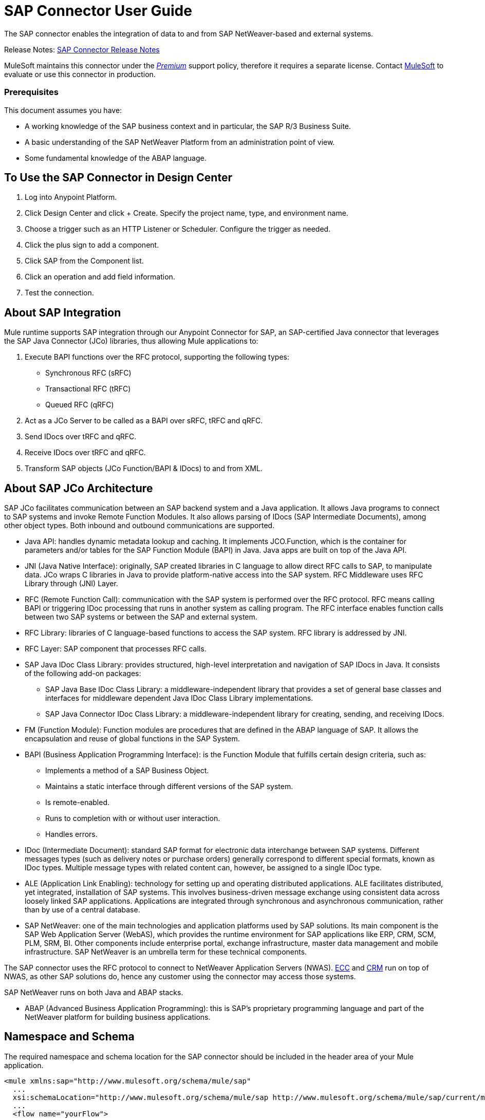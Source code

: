 = SAP Connector User Guide
:keywords: anypoint studio, connector, endpoint, sap
:imagesdir: ./_images

The SAP connector enables the integration of data to and from SAP NetWeaver-based and external systems.

Release Notes: link:/release-notes/sap-connector-release-notes[SAP Connector Release Notes]

MuleSoft maintains this connector under the link:/mule-user-guide/v/3.8/anypoint-connectors#connector-categories[_Premium_] support policy, therefore it requires a separate license. Contact mailto:sales@mulesoft.com[MuleSoft] to evaluate or use this connector in production.

[[prerequisites]]
=== Prerequisites

This document assumes you have:

* A working knowledge of the SAP business context and in particular, the SAP R/3 Business Suite.
* A basic understanding of the SAP NetWeaver Platform from an administration point of view.
* Some fundamental knowledge of the ABAP language.


== To Use the SAP Connector in Design Center

. Log into Anypoint Platform.
. Click Design Center and click + Create. Specify the project name, type, and environment name.
. Choose a trigger such as an HTTP Listener or Scheduler. Configure the trigger as needed.
. Click the plus sign to add a component.
. Click SAP from the Component list.
. Click an operation and add field information. 
. Test the connection.

== About SAP Integration

Mule runtime supports SAP integration through our Anypoint Connector for SAP, an SAP-certified Java connector that leverages the SAP Java Connector (JCo) libraries, thus allowing Mule applications to:

. Execute BAPI functions over the RFC protocol, supporting the following types:
+
** Synchronous RFC (sRFC)
** Transactional RFC (tRFC)
** Queued RFC (qRFC)
+
. Act as a JCo Server to be called as a BAPI over sRFC, tRFC and qRFC.
. Send IDocs over tRFC and qRFC.
. Receive IDocs over tRFC and qRFC.
. Transform SAP objects (JCo Function/BAPI & IDocs) to and from XML.

== About SAP JCo Architecture

SAP JCo facilitates communication between an SAP backend system and a Java application. It allows Java programs to connect to SAP systems and invoke Remote Function Modules. It also allows parsing of IDocs (SAP Intermediate Documents), among other object types. Both inbound and outbound communications are supported.


* Java API: handles dynamic metadata lookup and caching. It implements JCO.Function, which is the container for parameters and/or tables for the SAP Function Module (BAPI) in Java. Java apps are built on top of the Java API.

* JNI (Java Native Interface): originally, SAP created libraries in C language to allow direct RFC calls to SAP, to manipulate data. JCo wraps C libraries in Java to provide platform-native access into the SAP system. RFC Middleware uses RFC Library through (JNI) Layer.

* RFC (Remote Function Call): communication with the SAP system is performed over the RFC protocol. RFC means calling BAPI or triggering IDoc processing that runs in another system as calling program. The RFC interface enables function calls between two SAP systems or between the SAP and external system.

* RFC Library: libraries of C language-based functions to access the SAP system. RFC library is addressed by JNI.

* RFC Layer: SAP component that processes RFC calls.

* SAP Java IDoc Class Library: provides structured, high-level interpretation and navigation of SAP IDocs in Java. It consists of the following add-on packages:
    - SAP Java Base IDoc Class Library: a middleware-independent library that provides a set of general base classes and interfaces for middleware dependent Java IDoc Class Library implementations.
    - SAP Java Connector IDoc Class Library: a middleware-independent library for creating, sending, and receiving IDocs.

* FM (Function Module): Function modules are procedures that are defined in the ABAP language of SAP. It allows the encapsulation and reuse of global functions in the SAP System.

* BAPI (Business Application Programming Interface): is the Function Module that fulfills certain design criteria, such as:
    - Implements a method of a SAP Business Object.
    - Maintains a static interface through different versions of the SAP system.
    - Is remote-enabled.
    - Runs to completion with or without user interaction.
    - Handles errors.

* IDoc (Intermediate Document): standard SAP format for electronic data interchange between SAP systems. Different messages types (such as delivery notes or purchase orders) generally correspond to different special formats, known as IDoc types. Multiple message types with related content can, however, be assigned to a single IDoc type.

* ALE (Application Link Enabling): technology for setting up and operating distributed applications. ALE facilitates distributed, yet integrated, installation of SAP systems. This involves business-driven message exchange using consistent data across loosely linked SAP applications. Applications are integrated through synchronous and asynchronous communication, rather than by use of a central database.

* SAP NetWeaver: one of the main technologies and application platforms used by SAP solutions. Its main component is the SAP Web Application Server (WebAS), which provides the runtime environment for SAP applications like ERP, CRM, SCM, PLM, SRM, BI. Other components include enterprise portal, exchange infrastructure, master data management and mobile infrastructure. SAP NetWeaver is an umbrella term for these technical components.

The SAP connector uses the RFC protocol to connect to NetWeaver Application Servers (NWAS). link:http://www.cipherbsc.com/solutions/sap-erp-central-component-erp-ecc/[ECC] and link:https://help.sap.com/crm[CRM] run on top of NWAS, as other SAP solutions do, hence any customer using the connector may access those systems.

SAP NetWeaver runs on both Java and ABAP stacks.

* ABAP (Advanced Business Application Programming): this is SAP's proprietary programming language and part of the NetWeaver platform for building business applications.



== Namespace and Schema

The required namespace and schema location for the SAP connector should be included in the header area of your Mule application.


[source, xml]
----
<mule xmlns:sap="http://www.mulesoft.org/schema/mule/sap"
  ...
  xsi:schemaLocation="http://www.mulesoft.org/schema/mule/sap http://www.mulesoft.org/schema/mule/sap/current/mule-sap.xsd">
  ...
  <flow name="yourFlow">
  ...
  </flow>
</mule>
----

[[requirements]]
=== Requirements

This connector requires the following SAP libraries:

. Java Connector (JCo) library
. IDoc library


The JCo library depends on your hardware platform and operating system. Therefore, you need to download the proper version for the local drive running Anypoint Studio.

Three files are required for both libraries:

* Two multi-platform Java libraries:

    - sapjco3.jar
    - sapidoc3.jar

* One of the JCo platform-specific native libraries:

    - sapjco3.dll (Windows)
    - libsapjco3.jnilib (Mac OS X)
    - libsapjco3.so (Linux)


Do NOT change the names of any of the SAP JCo library files from their original names, as they won’t be recognized by JCo. Since JCo 3.0.11, the JAR file cannot be renamed from sapjco3.jar, nor can it be repackaged. Read more about link:/mule-user-guide/v/3.8/sap-connector-troubleshooting[SAP Troubleshooting].


The SAP JCo libraries are OS-dependent. Therefore, make sure to download the SAP libraries that correspond to the OS and hardware architecture of the host server on which Mule will be running. If you deploy to a platform different from the one used for development, you must change the native library before generating  the zip file.

[[dependencies]]
=== Dependencies

There are four versions of the SAP connector that have been released, which depend on certain versions of Mule.

[%header%autowidth]
|===
|SAP Connector Version|Compatible Mule Version
|1.x|3.0 / 3.1 / 3.2
|2.0.x|3.3 / 3.4
|2.1.x|3.3 / 3.4
|2.2.x|3.5 / 3.6 / 3.7
|3.0.x|3.5 / 3.6 / 3.7 / 3.8
|===


Stateful transactions, involving multiple outbound endpoints, only work from Mule 3.3 and up, by setting the transactional scope. Read more about link:/mule-user-guide/v/3.8/sap-connector-advanced-features#transactions[SAP Transactions].

Every SAP customer/partner has access to the link:https://service.sap.com/connectors[SAP Service Marketplace (SMP)]. There you can download both these files as well as the NetWeaver RFC Library and other connectors.

[[compatibility-matrix]]
=== Compatibility Matrix

The SAP connector is compatible with any SAP NetWeaver-based system and supports SAP R/3 systems from release 3.0.11 and later.

[%header%autowidth]
|===
|SAP Connector Version |JCo Library Version |IDoc Library Version
|1.x 2+|3.0.7 and 3.0.9
|2.0.x and 2.1.x 2+|3.0.7 and 3.0.9
|2.1.2 2+|3.0.7 / 3.0.9 / 3.0.10
|2.2.2 2+|3.0.7 / 3.0.9 / 3.0.10
|2.2.3 2+|3.0.7 / 3.0.9 / 3.0.10
|2.2.5 |3.0.11 / 3.0.13 |Up to 3.0.11
|2.2.6 |3.0.11 / 3.0.13 |Up to 3.0.12
|2.2.7 |3.0.11 / 3.0.13 |Up to 3.0.12
|2.2.8 |3.0.11 / 3.0.14 |Up to 3.0.12
|3.0.0 |3.0.11 / 3.0.14 |Up to 3.0.12
|===


With the exception of SAP 2.2.5, which is incompatible with IDoc 3.0.12, the rest of the JCo and IDoc libraries displayed in the above matrix have been tested with the connector. Note that there may be other SAP-compatible versions, which are not listed above.

[[install-and-config]]
== Installing and Configuring

The SAP connector is bundled within Anypoint Studio.



Typically, the latest version of Studio comes with the latest version of the SAP connector. If you require another version of the connector in Anypoint Studio or must reinstall it, follow the instructions in link:/getting-started/anypoint-exchange#installing-a-connector-from-anypoint-exchange[Installing a Connector from Anypoint Exchange].

[[install]]
=== Anypoint Studio: Installing

The SAP connector needs JCo libraries to operate. The current section explains how to set up Mule so that you can use the SAP connector in your Mule applications.

This procedure assumes that you already have a Mule runtime instance installed on your host machine. If not, follow the instructions for link:/mule-user-guide/v/3.5/downloading-and-starting-mule-esb[Downloading and Starting Mule].


Throughout this document, we use $MULE_HOME to refer to the directory where Mule is installed.

. Download the SAP JCo and IDoc libraries from the link:https://service.sap.com/connectors[SAP Service Marketplace (SMP)]. To do so, you need a SAP User ID (also called S-User ID).
Once you have those libraries, head over to the SAP Java Connector section of the SMP. Files are available at the Tools & Services subsection of the SMP.
+

For further details, read the SAP Note: link:https://service.sap.com/sap/support/notes/1077727[SAP JCo 3.0 Release And Support Strategy].

. Make sure that the SAP JARs are available to your Mule application and/or Mule instance. JCo relies on a native library, which requires additional installation steps.


If you plan to use SAP as an Inbound Endpoint (that is, Mule is called as a BAPI or  receives IDocs), you must perform additional configurations within the services file at the OS level. A detailed explanation of the requirements can be found at link:/mule-user-guide/v/3.8/sap-connector-advanced-features#server-services-configuration[SAP JCo Server Services Configuration].


==== Adding the SAP Connector to the Classpath

Specifying the location of the SAP connector in your system classpath enables you to run/debug your project locally and to create custom Java code in your project that uses the classes.

The first time you try to add any of the SAP components to your Mule configuration file, the SAP dependencies that match the version of the project runtime get added automatically. If there is more than one SAP transport dependency for the Mule runtime configured in the project, then you will be prompted to select the one you want to use, the newest, oldest, or select Choose manually.

To add the SAP connector manually to the classpath, complete the following steps:

. Right-click the top of the project in the Package Explorer panel.
. Select Build Path > Add Libraries ...
. Select the library type Anypoint Connectors Dependencies and click Next.
. From the list, check the SAP extension you require, noting the version of the connector and the Mule runtime version requirements.

image:sap-extension.png[add sap extension]

[[config]]
=== Configuring

To use the SAP connector in your Mule application, you must first configure a global SAP element.


Read more about link:/mule-user-guide/v/3.8/global-elements[Global Elements].

[[config-global]]
==== Setting up the Global Element

The SAP connector object holds the configuration properties that allow you to connect to the SAP server. When an SAP connector is defined in a Global Element, all SAP endpoints use its connection parameters; otherwise each SAP endpoint uses its own connection parameters to connect to the SAP server.

To create a configuration for an SAP connector, complete the following steps:

. Click the Global Elements tab below the Message Flow canvas.
. Click Create, then click the arrow icon to the left of Connector Configuration.
. Select SAP from the drop-down list of available connectors, then click OK.
. In the Global Elements Properties pane, enter the required parameters for defining an SAP connection, which your SAP system administrator should supply.

The SAP Global Element Configuration allows you to define connection properties as well as to easily add the required SAP dependencies to your project.

For ease of use, the SAP connector only shows the most common properties as connector parameters. To configure a property that is not listed in the Properties panel, consult the <<Extended Properties>> section.

image:sap-connector-global-element.png[sap conn global element]

The minimum required attributes you must define are:

[%header%autowidth]
|===
|Field |Description
|Name| The name of the connector used by the SAP endpoints in your project.
|DataSense| Enable (or disable) the DataSense feature by selecting the checkbox.
|AS Host| The URL or IP address of the SAP system.
|User | Username of an authorized SAP user.
|Password| Password credential of an authorized SAP user.
|SAP System Number| System number used to connect to the SAP system.
|SAP Client| The SAP client ID (usually a number) used to connect to the SAP system.
|Login Language| The language to use for the SAP connection. For example, EN for English.
|===

An in-depth explanation of these properties can be found in the <<Configurable Properties>> section.

As a best practice, use property placeholder syntax to load the credentials in a more simple and reusable way. Read more about property placeholders at link:/mule-user-guide/v/3.8/configuring-properties[Configuring Properties].

Finally, click the Test Connection button to verify that the connection to the SAP instance succeeded. If the credentials are correct you should receive a _Test Connection Successful_ message.

[[config-libs]]
==== Adding the SAP Libraries

As explained in the <<Requirements>> section, the SAP connector requires the platform-dependent SAP JCo Native library as well as the multi-platform JCo and IDoc libraries.

Perform the following steps for each of the required libraries:

. Click the Add File button.
. Navigate to the location of the file and select it.
. Make sure a green tick appears next to the loaded library.

[.center.text-center]
image:sap-libs-ok.png[SAP Required Dependencies]

The SAP libraries are automatically added to the project's classpath.


If you are adding the JCo libraries and configuring the classpath manually using a version of SAP JCo later than SAP JCo 3.0.11, the sapjco3.jar and the corresponding native library must be in different directories for DataSense to work.

[[config-extended-props]]
==== Extended Properties

To define extended properties for the SAP connector global element, complete the following steps:

. Navigate to the Advanced tab on the Global Elements Properties pane.
. Locate the Extended Properties section at the bottom of the window.
. Click the plus icon next to the Extended Properties drop-down menu to define additional configuration properties.

image:sap-connector-global-element-advanced-tab.png[sap global element adv tab]

You can provide additional configuration properties by defining a Spring bean global element representing a Map (java.util.Map) instance. This can be used to configure SCN (Secure Connections) or advanced pooling capabilities, among other properties.


For this to work you must set the property name, as defined by SAP, in your configuration. Check link:/mule-user-guide/v/3.8/sap-connector-advanced-features#jco-extended-properties[SAP JCo Extended Properties] for the complete list of properties.

[[upgrading]]
=== Upgrading from an Older Version

The SAP Connector can be updated via the integrated Update function within Mule Studio.

==== From 2.x.x to 3.0.0

The main change introduced in SAP 3.0.0 is the removal of XML parser Version 1. From now on, Version 2 will be the one and only supported format. Consequently, to move smoothly from V1 to V2, the following modifications are needed:

===== In SAP Endpoints and Transformers

* Attribute xmlVersion is deprecated and no longer needed in SAP flows. Projects using xmlVersion="1" will fail but those using xmlVersion="2" will still be compatible. The same applies to SAP transformers such as SAP Object to XML, XML to SAP Function (BAPI) and XML to SAP IDoc. Details below:

[cols="<"]
|===
a|[source,xml]
----

<flow>
    <!-- Recommended (NO xmlVersion declared) -->
    <sap:outbound-endpoint type="function" ... />
    <sap:object-to-xml doc:name="SAP Object to XML"/>

    <!-- Compatible -->
    <sap:outbound-endpoint xmlVersion="2" type="function" ... />
    <sap:object-to-xml xmlVersion="2" doc:name="SAP Object to XML"/>

    <!-- Invalid -->
    <sap:outbound-endpoint xmlVersion="1" type="function" ... />
    <sap:object-to-xml xmlVersion="1" doc:name="SAP Object to XML"/>

    <!-- same approaches apply to remaining SAP transformers -->
</flow>

----
|===

===== In XML definitions

* Replace jco node with the Function/BAPI name.

[cols="<,<"]
|===
a|[source,xml]
    <jco name="Z_BAPI_MULE_EXAMPLE">
        ...
    </jco>

a|[source, xml]
    <Z_BAPI_MULE_EXAMPLE>
        ...
    </Z_BAPI_MULE_EXAMPLE>
|===

* Elements import, export, tables and exceptions nodes remain the same.

[cols="<"]
|===
a|[source,xml]
    <import>
        <!-- import params -->
    </import>
    <export>
        <!-- export params -->
    </export>
    <tables>
        <!-- table params -->
    </tables>
    <exceptions>
        <!-- exceptions params -->
        <exception key="EXCEPTION_KEY" />
    </exceptions>
|===

* Replace field and structure nodes with their name attribue.

[cols="<,<"]
|===
a|[source,xml]
    <import>
        <field name="MATERIAL">999</field>
        <structure name="MATERIAL_EVG">
            <field name="MATERIAL_EXT"/>
            <field name="MATERIAL_VERS"/>
            <field name="MATERIAL_GUID"/>
        </structure>
        <field name="PLANT">1111</field>
        <field name="VALUATIONAREA"/>
        <field name="VALUATIONTYPE"/>
    </import>

a|[source, xml]
    <import>
        <MATERIAL>999</MATERIAL>
        <MATERIAL_EVG>
            <MATERIAL_EXT/>
            <MATERIAL_VERS/>
            <MATERIAL_GUID/>
        </MATERIAL_EVG>
        <PLANT>1111</PLANT>
        <VALUATIONAREA/>
        <VALUATIONTYPE/>
    </import>
|===

* Replace child elements of table with its name attribue and remove the id from every row.

[cols="<,<"]
|===
a|[source,xml]
<tables>
    <table name="MATNRSELECTION">
        <row id="0">
            <field name="SIGN">I</field>
            <field name="OPTION">CP</field>
        </row>
    </table>
</tables>

a|[source, xml]
<tables>
    <MATNRSELECTION>
        <row>
            <SIGN>I</SIGN>
            <OPTION>CP</OPTION>
        </row>
    </MATNRSELECTION>
</tables>
|===

===== In Studio

[%header,cols="^,^"]
|===
|Before | After
|image:sap-migration-v1.png[SAP Migration V1] | image:sap-migration-v2.png[SAP Migration V2]
2+| SAP General Settings
|image:sap-migration-v1-transformer.png[SAP Migration V1 Transformer] | image:sap-migration-v2-transformer.png[SAP Migration V2 Transformer]
2+| SAP Transformers
|image:sap-migration-v1-export.png[SAP Migration V1 Export] | image:sap-migration-v2-export.png[SAP Migration V2 Export]
2+| SAP Templates
|===

[[using-the-connector]]
== Using the Connector

[[syntax]]
=== Syntax

* Connector syntax:

[source, xml, linenums]
----
<sap:connector name="SapConnector" jcoClient="${sap.jcoClient}" jcoUser="${sap.jcoUser}"
    jcoPasswd="${sap.jcoPasswd}" jcoLang="${sap.jcoLang}" jcoAsHost="${sap.jcoAsHost}"
    jcoSysnr="${sap.jcoSysnr}" jcoTrace="${sap.jcoTrace}"
    jcoPoolCapacity="${sap.jcoPoolCapacity}" jcoPeakLimit="${sap.jcoPeakLimit}"/>
----

* Endpoint syntax:

[source, xml, linenums]
----
<!-- inbound -->
<sap:inbound-endpoint name="idocServer" type="idoc" rfcType="trfc"
     jcoConnectionCount="5" jcoGwHost="${sap.jcoGwHost}" jcoProgramId="${sap.jcoProgramId}"
     jcoGwService="${sap.jcoGwService}" exchange-pattern="one-way"/>

<!-- outbound -->
<sap:outbound-endpoint name="idocSender" type="idoc" connector-ref="SapConnector"
     exchange-pattern="request-response"/>
----

[[configurable-properties]]
=== Configurable Properties

The <sap:connector/> element allows the configuration of JCo connection parameters that can be shared among <sap:inbound-endpoint/> and <sap:outbound-endpoint/> in the same application.

[[connector-properties]]
==== Connector Properties

[%header,cols="25,20,50,^15"]
|===
|Field | XML Attribute |Description |Default Value
|Display Name |name |The reference name of the connector used internally by Mule configuration. |
|User |jcoUser |The username for password-based authentication. |
|Password |jcoPasswd |The password used for password-based authentication. |
|SAP Client |jcoClient |The SAP client, which is equally important as the user/pass credentials. This is usually a number. For example, 100. |
|Login Language |jcoLang |The language to use for login dialogs. If not defined, the default user language is used. |en
|AS Host |jcoAsHost |The SAP application server host (either IP address or server name can be specified). |
|SAP System Number |jcoSysnr |The SAP system number. |
|JCo Trace |jcoTrace |Enable/disable RFC trace. |false
|JCo Trace to Mule Log |jcoTraceToLog |If jcoTraceToLog is true then JCo trace will be redirected to Mule log files. If this attribute is set, it will override the java startup environment property -Djco.trace_path=<PATH>. Because of JCo libraries limitations, this attribute has to be configured at class loader level, so if configured it will be applied to all SAP connections at class loader level. jcoTrace should be enabled for this parameter to work. |false
|Pool Capacity |jcoPoolCapacity |The maximum number of idle connections kept open by the destination. No connection pooling takes place when the value is 0. |5
|Peak Limit |jcoPeakLimit |The maximum number of active connections that can be created for a destination simultaneously |10
|Expiration Time |jcoExpirationTime | The time in milliseconds (ms) after which idle connections available in the pool can be closed. |0
|Extended Properties |jcoClientExtendedProperties-ref |A reference to java.util.Map containing additional JCo connection parameters. Additional information and a complete list of parameters can be found /mule-user-guide/v/3.8/sap-jco-extended-properties[here]. |
|Disable Function Template Cache |disableFunctionTemplateCache |A boolean representing whether function templates should be cached or not. Disabling the cache is only recommended for really special cases (for example during development) as disabling will affect performance. Each function (BAPI) call will require two hits to the SAP server. |false
|===

[[inbound-endpoint-properties]]
==== Inbound Endpoint Properties

[%header,cols="25,20,50,15"]
|===
|Field |XML Attribute |Description |Default Value
|Display Name |name |The reference name of the endpoint used internally by Mule configuration. |
|Exchange Pattern |exchange-pattern |The available options are request-response and one-way. |
|Address |address |The standard way to provide endpoint properties. | For more information see link:/mule-user-guide/v/3.8/sap-connector-advanced-features#endpoint-address[Endpoint Address]. 
|Type |type |The type of SAP object this endpoint will process (i.e., function or idoc). Starting in 2.1.0 function-metadata and idoc-metadata can be used to retrieve XML structure for a given BAPI or IDoc. |function
|RFC Type |rfcType |The type of RFC the endpoint uses to receive a function or IDoc. The available options are srfc (which is sync with no TID handler), trfc and qrfc (both of which are async, with a TID handler). |srfc
|Queue Name |queueName |If the RFC type is qrfc, then this is the name of the queue. |
|Function Name |functionName |If the type is function then this is the name of the BAPI function that  executes. When a metadata type is selected then this attribute holds the name of the BAPI or IDoc whose metadata should be retrieved. |
|Output XML |outputXml |Whether the endpoint should set the payload to be the XML representation (String) of the SAP Object (Function or IDoc) or the SapObject wrapper itself. Setting this flag to 'true' removes the need for the SAP Object to XML transformer. |false
|Gateway Host |jcoGwHost |The gateway host on which the server should be registered.|
|Gateway Service |jcoGwService |The gateway service, i.e. the port, on which registration is performed.|
|Program ID |jcoProgramId |The program ID with which the registration is performed.|
|Connection Count |jcoConnectionCount |The number of connections that should be registered at the gateway. |2
|Pool Capacity |jcoPoolCapacity |The maximum number of idle connections kept open by the destination. No connection pooling takes place when the value is 0. |5
|Peak Limit |jcoPeakLimit |The maximum number of active connections that can be created for a destination simultaneously |10
|Expiration Time |jcoExpirationTime | The time in milliseconds (ms) after which idle connections available in the pool can be closed. |0
|TID Store a| <sap:default-in-memory-tid-store />, <sap:mule-object-store-tid-store-ref/> | Configuration for the link:/mule-user-guide/v/3.8/sap-connector-advanced-features#tid-handler[TID Handler]. |
|Extended Server Properties |jcoServerExtendedProperties-ref |A reference to java.util.Map, which contains additional JCo connection parameters. If necessary, consult the link:/mule-user-guide/v/3.8/sap-connector-advanced-features#jco-server-properties[complete list of server parameters]. |
|===

[[outbound-endpoint-properties]]
==== Outbound Endpoint Properties

[%header,cols="25,20,50,15"]
|===
|Field |XML Attribute |Description |Default Value
|Display Name |name |The reference name of the endpoint used internally by Mule configuration. |
|Exchange Pattern |exchange-pattern |The available options are request-response and one-way. |
|Address |address |The standard way to provide endpoint properties. |For more information check link:/mule-user-guide/v/3.8/sap-connector-advanced-features#endpoint-address[Endpoint Address]. 
|Type |type |The type of SAP object this endpoint will process (i.e., function or idoc). Starting in 2.1.0 function-metadata and idoc-metadata can be used to retrieve XML structure for a given BAPI or IDoc. |function
|RFC Type |rfcType |The type of RFC the endpoint uses to receive a function or IDoc. The available options are srfc (which is sync with no TID handler), trfc and qrfc (both of which are async, with a TID handler). |srfc
|Queue Name |queueName |If the RFC type is qrfc, then this is the name of the queue. |
|Function Name |functionName |If the type is function, then this is the name of the BAPI function that  executes. When a metadata type is selected, this attribute holds the name of the BAPI or IDoc whose metadata should be retrieved. |
|Output XML |outputXml |Whether the endpoint should set the payload to be the XML representation (String) of the SAP Object (Function or IDoc) or the SapObject wrapper itself. Setting this flag to 'true' removes the need for the SAP Object to XML transformer. |false
|Evaluate Function Response |evaluateFunctionResponse |When the type is function, a true flag (box checked) indicates that the SAP transport should evaluate the function response and throw an exception when an error occurs in SAP. When this flag is set to false (box unchecked), the SAP transport does not throw an exception when an error occurs, and the user is responsible for parsing the function response. |false
|Is BAPI Transaction |bapiTransaction |When checked, either BAPI_TRANSACTION_COMMIT or BAPI_TRANSACTION_ROLLBACK is called at the end of the transaction, depending on the result of that transaction. |false
|Definition File |definitionFile |The path to the template definition file of either the function to be executed or the IDoc to be sent. |
|IDoc Version |idocVersion |When the type is idoc, this version is used when sending the IDoc. Values for the IDoc version correspond to IDOC_VERSION_xxxx constants in com.sap.conn.idoc.IDocFactory.|
|Extended Client Properties |jcoClientExtendedProperties-ref |A reference to java.util.Map, which contains additional JCo connection parameters. If necessary, consult the link:/mule-user-guide/v/3.8/sap-connector-advanced-features#jco-client-properties[complete list of client parameters]. |
|===

[[idoc-versions]]
==== IDoc Versions

[%header%autowidth,cols="^,<"]
|===
|Value |Description
|0 |IDOC_VERSION_DEFAULT
|2 |IDOC_VERSION_2
|3 |IDOC_VERSION_3
|8 |IDOC_VERSION_QUEUED
|===

[[sap-transformers]]
=== SAP Transformers

The SAP endpoints receive and transmit SAP objects, which must be transformed to and from XML within your Mule flow. MuleSoft bundles three SAP transformers specifically designed to handle such transformation:

* SAP Object to XML
* XML to SAP Function (BAPI)
* XML to SAP IDoc

These are available in the Transformers group on the Studio Palette. Typing "sap" in the filter input textbox above the palette should display both the SAP Connector and the SAP Transformers:

image:sap-connector-pallete.png[sap pallete results]

Click and drag the SAP Object to XML transformer _after_ an SAP inbound endpoint (or a SAP outbound endpoint if the endpoint is a function and expects a response).



With the option to enable DataSense on the SAP endpoint came a new attribute,outputXml. The default value, false, ensures that the output produced by the endpoint is XML instead of a Java object.

However, if you set this value to true in order to output a Java Object, avoid the subsequent use of an SAP Object to XML transformer.


Click and drag the XML to SAP Function (BAPI) or the XML to SAP IDoc transformers _before_ your SAP outbound endpoint within your Mule application flow.


Since version 2.2.2 of the SAP connector (released with Mule 3.5.0) use of explicit transformers is no longer required. The input to the outbound endpoint can be both the SAP Object created by the XML to SAP Function (BAPI) or the XML to SAP IDoc as well as any type (String, byte[] or InputStream) that represents the XML document.

As mentioned before, in order to avoid using the SAP Object to XML you can now use the outputXML attribute set to true at the endpoint level (works for both inbound and outbound SAP endpoints).


[[xml-definitions]]
=== XML Definitions

All SAP objects (BAPIs and IDocs) can be represented as XML documents for ease of use. IDocs are already XML documents by nature and the schema can be obtained with SAP transaction WE60.

The SAP connector bundles <<SAP Transformers>> that convert the XML documents exchanged between the endpoints and SAP into the corresponding SAP objects ready to be handled by the endpoints.


With DataSense support, the recommended way to generate the XML definitions is using link:/mule-user-guide/v/3.8/dataweave[DataWeave]. However, if you are using a Mule 3.3 application, see  link:/anypoint-studio/v/6/datamapper-user-guide-and-reference[DataMapper].

For BAPIs, the SAP Connector offers a proprietary format fully compatible with DataWeave and DataMapper.

[[jco-function]]
==== JCo Function

A JCo Function represents a Function or BAPI and consists of the following elements:

[%autowidth,cols="<,<"]
|===
|IMPORT |Contains input values (arguments) when executing a BAPI/Function.
|EXPORT |Contains output values after executing a BAPI/function.
|CHANGING |Contains changing values that can be sent and/or received when executing BAPIs/functions.
|TABLES |Contains tables whose values can be used for input and output.
|EXCEPTIONS |When retrieving the BAPI metadata, contains all the exceptions the BAPI can throw. When sending the response back to SAP in the inbound endpoint, if an ABAP exception should be returned, then it should be sent in an exception element child of this one.
|===

==== BAPI XML Structure

[source, xml, linenums]
----
<?xml version="1.0" encoding="UTF-8"?>
<Z_BAPI_MULE_EXAMPLE>
    <import>
        <!-- Fields / Structures / Tables -->
    </import>
    <export>
        <!-- Fields / Structures / Tables -->
    </export>
    <changing>
        <!-- Fields / Structures / Tables -->
    </changing>
    <tables>
        <!-- Tables -->
    </tables>
    <exceptions>
        <!-- Errors -->
        <exception/>
    </exceptions>
</Z_BAPI_MULE_EXAMPLE>
----

Each of the main records (import, export and changing) support fields, structures and/or tables:

[%autowidth,cols="<,<"]
|===
|STRUCTURE |Contains fields, tables and/or inner structures.
|TABLE |Contains a list of rows.
|TABLE ROW |Contains fields, structures and/or inner tables.
|FIELD |The only element that contains an actual value.
|===

Field elements allow, since version 1.4.1 and 2.1.0, a special attribute named trim which holds a boolean value indicating whether the value of the field should be trimmed (remove leading and trailing space characters) or not. The default behavior is to trim the value (trim="true").

[source, xml, linenums]
----
<Z_BAPI_MULE_EXAMPLE>
    <import>
        <ATTR_1>   VAL-1 </ATTR_1> <!-- Trims ==> "VAL-1" -->
        <ATTR_2 trim="false">  VAL-2  </ATTR_2> <!-- No trim ==> "  VAL-2  " -->
        <ATTR_3 trim="true"> VAL-3</ATTR_3> <!-- Trims  ==> "VAL-3" -->
    </import>
    ...
</Z_BAPI_MULE_EXAMPLE>
----


The trim attribute is valid in all XML versions. The example above uses XML version 2.

Exceptions are represented the same way in all XML versions as well. The result of a metadata retrieval method shows a list of exceptions a function module (BAPI) can throw.

[source, xml, linenums]
----
<Z_BAPI_MULE_EXAMPLE>
    ...
    <exceptions>
        <exception key="EXCEPTION_1" messageClass="" messageNumber="" messageType="">Message 1</exception>
        <exception key="EXCEPTION_2" messageClass="" messageNumber="" messageType="">Message 2</exception>
        <exception key="EXCEPTION_3" messageClass="" messageNumber="" messageType="">Message 3</exception>
        <exception key="EXCEPTION_4" messageClass="" messageNumber="" messageType="">Message 4</exception>
    </exceptions>
</Z_BAPI_MULE_EXAMPLE>
----

The exception element is also used when an ABAP exception needs to be returned to SAP by the inbound endpoint. In this case _only one_ exception should be present. If more than one exception is returned, then the first one will be thrown and the rest will be ignored.

There are two constructors for the ABAP exception and the XML varies depending on which one you want to call:

* new AbapException(String key, String message)
+
[source, xml, linenums]
----
<Z_BAPI_MULE_EXAMPLE>
    ...
    <exceptions>
        <exception key="EXCEPTION_1">Message 1</exception>
    </exceptions>
</Z_BAPI_MULE_EXAMPLE>
----

* new AbapException(String key, String messageClass, char messageType, String messageNumber, String[] messageParameters)
+
[source, xml, linenums]
----
<Z_BAPI_MULE_EXAMPLE>
    ...
    <exceptions>
        <exception key="EXCEPTION_2" messageClass="THE_MESSAGE_CLASS" messageNumber="1000" messageType="E">
            <param>Param 1</param>
            <param>Param 2</param>
            <!-- Max 4 params -->
        </exception>
    </exceptions>
</Z_BAPI_MULE_EXAMPLE>
----


You can use the SAP outbound endpoint with type function-metadata to retrieve the XML template for a given function module (BAPI):
[source, xml, linenums]
----
<mule ...>
    <flow name="retrieveMetadata">
        <!-- inbound endpoint -->
        <sap:outbound-endpoint type="function-metadata" functionName="#[payload.bapiName]" />
        <sap:object-to-xml/>
    </flow>
</mule>
----
Here, functionName holds a Mule Expression (MEL), which will return the name of the function module. For IDoc templates, use operation idoc-metadata instead.


[[xml-version-2]]
==== XML Version 2

This XML version was added to provide a better option for the link:/anypoint-studio/v/6/datamapper-user-guide-and-reference[Anypoint DataMapper] tool. It has the same general structure as the XML version 1, but the name of the XML element is the actual name of the field, structure or table and the type is provided as an attribute.

XML version 2.0 is the default version since SAP connector v2.1.0, and it is the only supported version from SAP connector v3.0.0 onward.

==== BAPI Request

[source, xml, linenums]
----
<?xml version="1.0" encoding="UTF-8"?>
<Z_BAPI_MULE_EXAMPLE version="1.0">
    <import>
        <POHEADER>
            <COMP_CODE>2100</COMP_CODE>
            <DOC_TYPE>NB</DOC_TYPE>
            <VENDOR>0000002101</VENDOR>
            <PURCH_ORG>2100</PURCH_ORG>
            <PUR_GROUP>002</PUR_GROUP>
        </POHEADER>
        <POHEADERX>
            <DOC_TYPE>X</DOC_TYPE>
            <VENDOR>X</VENDOR>
            <PURCH_ORG>X</PURCH>
            <PUR_GROUP>X</PUR_GROUP>
            <COMP_CODE>X</COMP_CODE>
        </POHEADERX>
    </import>
    <tables>
        <POITEM>
            <row>
                <NET_PRICE>20</NET_PRICE>
                <PLANT>2100</PLANT>
                <MATERIAL>SBSTO01</MATERIAL>
                <PO_ITEM>00010</PO_ITEM>
                <QUANTITY>10.000</QUANTITY>
            </row>
        </POITEM>
        <POITEMX>
            <row>
                <PO_ITEMX>X</PO_ITEMX>
                <MATERIAL>X</MATERIAL>
                <QUANTITY>X</QUANTITY>
                <PLANT>X</PLANT>
                <PO_ITEM>00010</PO_ITEM>
                <NET_PRICE>X</NET_PRICE>
            </row>
        </POITEMX>
        <POSCHEDULE>
            <row>
                <QUANTITY>10.000</QUANTITY>
                <DELIVERY_DATE>27.06.2011</DELIVERY_DATE>
                <SCHED_LINE>0001</SCHED_LINE>
                <PO_ITEM>00010</PO_ITEM>
            </row>
        </POSCHEDULE>
        <POSCHEDULEX>
            <row>
                <PO_ITEM>00010</PO_ITEM>
                <QUANTITY>X</QUANTITY>
                <DELIVERY_DATE>X</DELIVERY_DATE>
                <SCHED_LINEX>X</SCHED_LINEX>
                <PO_ITEMX>X</PO_ITEMX>
                <SCHED_LINE>0001</SCHED_LINE>
            </row>
        </POSCHEDULEX>
    </tables>
</Z_BAPI_MULE_EXAMPLE>
----

==== BAPI Response

[source, xml, linenums]
----
<?xml version="1.0" encoding="UTF-8" standalone="no"?>
<Z_BAPI_MULE_EXAMPLE version="1.0">
    <import>
        ...
    </import>
    <export>
        <RETURN>
            <ID></ID>
            <NUMBER></NUMBER>
            <MESSAGE></MESSAGE>
            <LOG_NO></LOG_NO>
            <LOG_MSG_NO></LOG_MSG_NO>
            <MESSAGE_V1></MESSAGE_V1>
            <MESSAGE_V2></MESSAGE_V2>
            <MESSAGE_V3></MESSAGE_V3>
            <MESSAGE_V4></MESSAGE_V4>
            <PARAMETER></PARAMETER>
            <ROW></ROW>
            <FIELD></FIELD>
            <SYSTEM></SYSTEM>
        </RETURN>
    </export>
</Z_BAPI_MULE_EXAMPLE>
----

[[idoc-document]]
==== IDoc Document / Document List

IDocs are XML documents defined by SAP. You can download their definition from your SAP server using the SAP UI.

[source, xml, linenums]
----
<?xml version="1.0"?>
<ORDERS05>
    <IDOC BEGIN="1">
        <EDI_DC40 SEGMENT="1">
            <TABNAM>EDI_DC40</TABNAM>
            <MANDT>100</MANDT>
            <DOCNUM>0000000000237015</DOCNUM>
            <DOCREL>700</DOCREL>
            <STATUS>30</STATUS>
            <DIRECT>1</DIRECT>
            <OUTMOD>2</OUTMOD>
            <IDOCTYP>ORDERS05</IDOCTYP>
            <MESTYP>ORDERS</MESTYP>
            <STDMES>ORDERS</STDMES>
            <SNDPOR>SAPB60</SNDPOR>
            <SNDPRT>LS</SNDPRT>
            <SNDPRN>B60CLNT100</SNDPRN>
            <RCVPOR>MULE_REV</RCVPOR>
            <RCVPRT>LS</RCVPRT>
            <RCVPRN>MULESYS</RCVPRN>
            <CREDAT>20110714</CREDAT>
            <CRETIM>001936</CRETIM>
            <SERIAL>20101221112747</SERIAL>
        </EDI_DC40>
        <E1EDK01 SEGMENT="1">
            <ACTION>004</ACTION>
            <CURCY>USD</CURCY>
            <WKURS>1.06383</WKURS>
            <ZTERM>0001</ZTERM>
            <BELNR>0000000531</BELNR>
            <VSART>01</VSART>
            <VSART_BEZ>standard</VSART_BEZ>
            <RECIPNT_NO>C02199</RECIPNT_NO>
            <KZAZU>X</KZAZU>
            <WKURS_M>0.94000</WKURS_M>
        </E1EDK01>

        ...

        <E1EDS01 SEGMENT="1">
            <SUMID>002</SUMID>
            <SUMME>1470.485</SUMME>
            <SUNIT>USD</SUNIT>
        </E1EDS01>
    </IDOC>
</ORDERS05>
----

[[use-cases-and-demos]]
=== Use Cases and Demos

Generally speaking, there are two main scenarios in which to use the SAP Connector within a Mule application:

* Inbound scenario: the connector receives IDoc or BAPI data from a SAP system into your Mule application. To use the connector in this mode, you must place a SAP Endpoint element into your flow and configure it by setting either the type IDoc (to receive data in SAP IDoc format) or Function / BAPI (to receive data from BAPI).

* Outbound scenario: the connector pushes data into the SAP instance by executing a BAPI or sending IDocs over RFC. To use the connector in this mode, simply place the SAP Endpoint into your flow at any position after an Inbound Endpoint.

Four basic examples for integrating SAP systems are listed below.


Note that some settings may vary in your SAP instance depending on how it has been customized. Values used in these demo scenarios are based on SAP ERP IDES (International Demonstration and Education System), which is a pre-configured system that covers the most common SAP deployment modules and scenarios.

== Inbound Use Cases and Demos
[[inbound-scenario-idoc]]

=== 1. Inbound Scenario (IDoc)

Uses a SAP inbound endpoint that acts as an IDoc server. The JCo server needs to register against the SAP instance. For this reason, it requires both client and server configuration attributes. This example receives data in SAP IDoc format.

image:sap-user-manual-68938.png[SAP Inbound IDoc Flow]

==== Studio Visual Editor

. Drag and drop the SAP Connector from the connector palette to the beginning of your flow.
. Double-click the SAP icon to open the Endpoint Properties pane and configure the following properties:
+
[%header%autowidth]
|===
|Field | XML Attribute |Value
|Display Name |doc:name |SAP
|Exchange Pattern |exchange-pattern |request-response
|Connector Configuration |connector-ref |SapConnector
|Type |type |IDoc
|Object Name |functionName |for example, MATMAS05
|RFC Type |rfcType |Transactional RFC (tRFC)
|Output XML |outputXml |enabled (checked)
|Gateway Host |jcoGwHost |${sap.jcoGwHost}
|Gateway Service |jcoGwService |${sap.jcoGwService}
|Program ID |jcoProgramId |${sap.jcoProgramId}
|Connection Count |jcoConnectionCount |${sap.jcoConnectionCount}
|===
+
image:sap-inbound-idoc-settings.png[SAP Inbound IDoc Settings]

. Add a Logger component at the end of the flow to display the result data.

==== XML Editor Endpoint XML Definition

[source,xml,linenums]
----
<sap:inbound-endpoint connector-ref="SapConnector"
        exchange-pattern="request-response"
        type="idoc"
        functionName="MATMAS05"
        rfcType="trfc"
        outputXml="true"
        jcoGwHost="${sap.jcoGwHost}"
        jcoGwService="${sap.jcoGwService}"
        jcoProgramId="${sap.jcoProgramId}"
        jcoConnectionCount="${sap.jcoConnectionCount}"
        doc:name="SAP"/>
----





The complete XML code for this demo flow can be found in <<Example Code, Example Code>> along with the other example flows.

==== Run Time
. Deploy the Mule application.
. Log in to your SAPGUI desktop application.
. Post an IDoc example from the SAP instance. SAP transaction code BD10 can be used for this purpose.
+
image:sap-inbound-idoc-sapgui.png[SAP Inbound IDoc Runtime SAPGUI]

. The IDoc data is displayed in Studio's Console.
+
image:sap-inbound-idoc-console.png[SAP Inbound IDoc Runtime Console]

---

[[inbound-scenario-bapi]]
=== 2. Inbound Scenario (BAPI)

Uses a SAP inbound endpoint that acts as a BAPI server. The JCo server needs to register against the SAP instance. For this reason, it requires both client and server configuration attributes.

image:sap-user-manual-ecdcc.png[SAP Inbound BAPI Flow]

==== Studio Visual Editor

. Drag and drop a HTTP Endpoint from the connector palette to the beginning of your flow.
. Place the SAP Connector element next to it.
. Double-click the SAP icon to open the Endpoint Properties pane and configure the following properties:
+
[%header%autowidth]
|===
|Field | XML Attribute |Value
|Display Name |doc:name |SAP
|Exchange Pattern |exchange-pattern |request-response
|Connector Configuration |connector-ref |SapConnector
|Type |type |Function / BAPI
|Object Name |functionName |for example, BAPI_USER_GETLIST
|RFC Type |rfcType |Transactional RFC (tRFC)
|Output XML |outputXml |enabled (checked)
|Gateway Host |jcoGwHost |${sap.jcoGwHost}
|Gateway Service |jcoGwService |${sap.jcoGwService}
|Program ID |jcoProgramId |${sap.jcoProgramId}
|Connection Count |jcoConnectionCount |${sap.jcoConnectionCount}
|===
+
image:sap-inbound-bapi-settings.png[SAP Inbound BAPI Settings]

. Add a Logger component at the end of the flow to display the BAPI response in the web browser.

==== XML Editor

Endpoint XML Definition

[source,xml,linenums]
----
<sap:inbound-endpoint connector-ref="SapConnector"
        exchange-pattern="request-response"
        type="function"
        functionName="STFC_CONNECTION"
        rfcType="trfc"
        outputXml="true"
        jcoConnectionCount="${sap.jcoConnectionCount}"
        jcoGwHost="${sap.jcoGwHost}"
        jcoGwService="${sap.jcoGwService}"
        jcoProgramId="${sap.jcoProgramId}"
        doc:name="SAP" />
----




The complete XML code for this demo flow can be found in <<Example Code, Example Code>> along with the other example flows.

 Run Time

. Deploy the Mule application.
. Login to your SAPGUI desktop application.
. Execute a custom ABAP program that triggers a BAPI. In this example, we called the program Z_MULE_TEST_TRFC with transaction code SA38. This triggered the standard function STFC_CONNECTION.
+
image:sap-inbound-bapi-sapgui.png[SAP Inbound BAPI Runtime SAPGUI]

. The BAPI data is displayed in Studio's Console.
+
image:sap-inbound-bapi-console.png[SAP Inbound BAPI Runtime Console]
+
This is the structure of the BAPI XML:
+
[source,xml,linenums]
----
<?xml version="1.0" encoding="UTF-8"?>
<STFC_CONNECTION>
    <import>
        <REQUTEXT>TESTING TRFC</REQUTEXT>
    </import>
    <export>
        <ECHOTEXT type="field"></ECHOTEXT>
        <RESPTEXT type="field"></RESPTEXT>
    </export>
</STFC_CONNECTION>
----

== Outbound Use Cases and Demos
[[outbound-scenario-idoc]]
=== 1. Outbound Scenario (IDoc)

Uses a SAP outbound endpoint to send data to a SAP system, receive it in SAP IDoc format by SAP and get it processed by a SAP application.

image:sap-connector-outbound-idoc-flow.png[SAP Outbound IDoc Flow]

== Studio Visual Editor

. Drag and drop a HTTP Endpoint from the connector palette to the beginning of your flow.
. Next to it, place the SAP Connector element.
. Double-click the SAP icon to open the Endpoint Properties pane and configure the following properties:
+
[%header%autowidth]
|===
|Field | XML Attribute |Value
|Display Name |doc:name |SAP
|Exchange Pattern |exchange-pattern |request-response
|Connector Configuration |connector-ref |SapConnector
|Type |type |IDoc
|Object Name |functionName |for example, DEBMAS01
|RFC Type |rfcType |Synchronous RFC (sRFC)
|Output XML |outputXml |enabled (checked)
|===
+
image:sap-outbound-idoc-settings.png[SAP Outbound IDoc Settings]

. Place a DataWeave component between the HTTP and SAP endpoints to build the IDoc. Since the IDoc is a nested structure, DataWeave may not display all fields, as in this example:
+
[source, code, linenums]
----
%dw 1.0
%output application/xml
---
{
    DEBMAS01: {
        IDOC: {
        }
    }
}
----
+

.. Add the missing fields by editing the mapping in the Transform Message component.
+

.. For IDocs, always check the items @BEGIN and @SEGMENT in order to properly build the final XML.
.. Set the values of the required fields.
+
image:sap-outbound-idoc-dw3.png[SAP Outbound IDoc DataWeave Complete]
+
.. The resulting XML should look like this:
+
[source,xml,linenums]
<?xml version="1.0" encoding="UTF-8"?>
<DEBMAS01>
  <IDOC BEGIN="1">
    <EDI_DC40 SEGMENT="1">
      <TABNAM>EDI_DC40</TABNAM>
      <DIRECT>2</DIRECT>
      <IDOCTYP>DEBMAS01</IDOCTYP>
      <MESTYP>DEBMAS</MESTYP>
      <SNDPOR>MULESOFT</SNDPOR>
      <SNDPRT>LS</SNDPRT>
      <SNDPRN>MULESOFT</SNDPRN>
      <RCVPOR>MULESOFT</RCVPOR>
      <RCVPRT>LS</RCVPRT>
      <RCVPRN>MULESOFT</RCVPRN>
    </EDI_DC40>
    <E1KNA1M SEGMENT="1">
      <MSGFN>005</MSGFN>
      <KUNNR>0000099500</KUNNR>
      <KTOKD>ZAG2</KTOKD>
      <LAND1>SK</LAND1>
      <NAME1>MuleSoft 99003 2nd</NAME1>
      <SPRAS>E</SPRAS>
      <SPRAS_ISO>EN</SPRAS_ISO>
    </E1KNA1M>
  </IDOC>
</DEBMAS01>

. Add a Logger component to display the outcome of the processed IDoc.

== XML Editor or Standalone

==== Endpoint XML Definition

[source,xml,linenums]
----
<sap:outbound-endpoint connector-ref="SapConnector"
        exchange-pattern="request-response"
        type="idoc"
        functionName="DEBMAS01"
        rfcType="srfc"
        outputXml="true"
        doc:name="SAP"/>
----




The complete XML code for this demo flow can be found in <<Example Code, Example Code>> along with the other example flows.

==== Run Time

. Deploy the Mule application.
. Hit the URL specified in the HTTP Endpoint (for example, http://localhost:8081) to trigger the shipping of the IDoc from the Mule application to the SAP instance to be processed.
+
image:sap-outbound-idoc-console.png[SAP Outbound IDoc Console]

---

[[outbound-scenario-bapi]]
=== 2. Outbound Scenario (BAPI)

Uses the SAP outbound endpoint to send data from a Mule application to SAP where the data will be processed by a BAPI function.

image:sap-connector-outbound-bapi-flow.png[SAP Outbound BAPI Flow]

==== Studio Visual Editor

. Drag and drop a HTTP Endpoint from the connector palette to the beginning of your flow.
. Next to it, place the SAP Connector element.
. Double-click the SAP icon to open the Endpoint Properties pane and configure the following properties:
+
[%header%autowidth]
|===
|Field | XML Attribute |Value
|Display Name |doc:name |SAP
|Exchange Pattern |exchange-pattern |request-response
|Connector Configuration |connector-ref |SapConnector
|Type |type |Function / BAPI
|Object Name |functionName |for example, BAPI_USER_GETLIST
|RFC Type |rfcType |Synchronous RFC (sRFC)
|Output XML |outputXml |enabled (checked)
|===
+
image:sap-outbound-bapi-settings.png[SAP Outbound BAPI Settings]

. Place a DataWeave component between the HTTP and SAP endpoints. Since the IDoc is a nested structure, DataWeave may not display all fields, as in this example:
+
[source, code,linenums]
----
%dw 1.0
%output application/xml
---
{
    "BAPI_USER_GETLIST": {
        import: {
        },
        export: {
        },
        tables: {
        }
    }
}
----
+
. The resulting XML should look like the following:
+
[source,xml,linenums]
<?xml version="1.0" encoding="UTF-8"?>
<BAPI_USER_GETLIST>
    <import>
        <MAX_ROWS>5</MAX_ROWS>
        <WITH_USERNAME/>
    </import>
</BAPI_USER_GETLIST>

. Add a Logger component at the end of the flow to display the results obtained by the BAPI in a web browser.

==== XML Editor Endpoint XML Definition

[source,xml,linenums]
----
<sap:outbound-endpoint connector-ref="SapConnector"
        exchange-pattern="request-response"
        type="function"
        functionName="BAPI_USER_GETLIST"
        rfcType="srfc"
        outputXml="true"
        doc:name="SAP"/>
----




The complete XML code for this demo flow can be found in <<Example Code, Example Code>> along with the other example flows.

==== Run Time

. Deploy the Mule application.
. Hit the URL specified in the HTTP Endpoint (for example, http://localhost:8081) to trigger the BAPI. You should get a XML containing a list of five existing users.
+
image:sap-outbound-bapi-console.png[SAP Outbound BAPI Console]

[[best-practices]]
== Best Practices

Read the following sections on best practices for designing and configuring your applications that use the SAP Connector.

=== Design Tips

To get the most out of what the SAP Connector has to offer, design-time best practice indicates that you should build an application in this particular order:

1. CONFIGURE the connector.
2. TEST the connection.
3. INITIATE DataSense metadata extraction.
4. BUILD the rest of your flow.
5. ADD and configure DataMapper | DataWeave.

=== Use DataSense

If you intend to employ an SAP endpoint in conjunction with a link:/anypoint-studio/v/6/datamapper-user-guide-and-reference[DataMapper] or link:/mule-user-guide/v/3.8/dataweave-language-introduction[DataWeave] transformer to map and transform data, you can make use of Anypoint Studio's link:/anypoint-studio/v/6/datasense[DataSense] functionality.

. Follow the detailed link:/anypoint-studio/v/6/datasense[DataSense] instructions to drop the endpoint into your flow, then link:/anypoint-studio/v/6/testing-connections[test the connection] to SAP using the SAP Connector. 
. In your flow, define the Object Name in the endpoint which should be the complete name of the BAPI or IDoc. You can also follow the instructions in the following section to find the BAPI or IDoc.
. For a more DataMapper-friendly experience, use the XML Version selector to select XML Version 2 (DataMapper). XML Version 1 is functional, but the mapping experience is inferior to that available with version 2. 
. Drop a DataMapper into your flow, before or after the SAP endpoint, then click the DataMapper transformer to display the DataMapper properties editor. Having collected metadata from SAP, Mule automatically prescribes the input or output (relative to the position of the SAP endpoint to DataMapper) to use in mapping and transforming data.
. Define specific mappings to or from SAP, then save your flow.

=== Share JCo Dependencies Between Several Applications

Follow the instructions provided by SAP to install the JCo libraries, but remember that certain JAR files must be located in your application CLASSPATH, and the dynamic link library (dll/so/jnilib) must reside in your LD_LIBRARY_PATH.

The connector and JCo JAR files must be in your application CLASSPATH and share the same directory:

* mule-transport-sap-\{version}.jar
* sapjco-3.0.x.jar
* sapidoc-3.0.x.jar

If you're going to deploy multiple applications to the same server, it makes sense to keep all of these JARs in a single folder rather than having them repeated for each app. Mule does not support this out of the box, but there's a workaround for that.

For the SAP connector, MuleSoft recommends storing the JARs in the following directories:

* $MULE_HOME/lib/user
* $MULE_HOME/lib/native

By placing the libraries in those, you will share them among all applications running within the same Mule instance. As SAP JCo configuration is a singleton, if you go this way, then all your applications will share the same configuration, including the JCo destination repository.

For this setup to work, you must also manually configure the wrapper.conf file to add support for the $MULE_HOME/lib/native directory.

What you did so far is enough to run this in a Mule Standalone instance, however to make this run properly in the Anypoint Studio runtime and be able to test your app while developing it, you must do the following:

* Add the following command line argument to the JRE Default VM Arguments -Djava.library.path=PATH. This  handles the native library.
* Modify your POM to include the <scope>provided</scope> for supporting the file mule-transport-sap-{version}.jar


About the Application CLASSPATH

Your application lib directory is automatically enabled to support dynamic libraries. If you are not including them there, then you also need to tell Mule where the SAP JCo dynamic linked library resides. To accomplish this, you can do either of the following:

* Configure the LD_LIBRARY_PATH environment variable.
* Configure the Mule wrapper configuration file $MULE_HOME/conf/wrapper.conf by adding the line wrapper.java.library.path.{N}=PATH/TO/SAP-JCO/LIB-DIR.

Do NOT combine both strategies, such as putting JCo libraries in the Mule instance shared lib directory, (e. g. $MULE_HOME/lib/user) and the SAP connector library inside your application (for example, $MULE_HOME/apps/YOUR_APP/lib). This  causes classloader issues since JCo libraries hold configuration in static fields (singletons).


[[tips]]
== Tips

=== Finding the SAP Object

Since the release of Mule Runtime 3.5.0 and SAP Connector 2.2.2, Studio allows searching for BAPIs or IDocs.

. Double-click the SAP endpoint to open the properties editor.
+
image:sap-user-manual-30730.png["scaledwidth="70%",SAP Object Settings]
+
. Specify the SAP object Type to search.
. Click the Select... button to open the SAP Function search wizard.
+
image:sap-user-manual-9fce3.png["scaledwidth="70%",SAP Object Search]
+
. Type a valid filter (at least one character should be typed in). You can use the wildcard '' to search for all BAPIs/IDocs that "begin with" that function name.
. Once results are displayed, you can right-click each row to export the XML or XSD representation of the BAPI (XML version 1 or 2) or IDoc. When a row in the result is selected, you can then press the Select button to set the value of the Object Name.
+
image:sap-tip-object-export.png["scaledwidth="70%",SAP Object Export]
. Additionally, you can click the Details... button (next to the Object Name) to display the XML structure and XSD definition for that particular BAPI or IDoc. And, eventually, you can export those definitions by clicking the Export... option.
+
image:sap-tip-object-details.png["scaledwidth="70%",SAP Object Details]

[[example-code]]
== Example Code

[source,xml,linesnum]
----
<?xml version="1.0" encoding="UTF-8"?>
<mule xmlns:context="http://www.springframework.org/schema/context" xmlns:dw="http://www.mulesoft.org/schema/mule/ee/dw" xmlns:http="http://www.mulesoft.org/schema/mule/http" xmlns:tracking="http://www.mulesoft.org/schema/mule/ee/tracking" xmlns:sap="http://www.mulesoft.org/schema/mule/sap" xmlns="http://www.mulesoft.org/schema/mule/core" xmlns:doc="http://www.mulesoft.org/schema/mule/documentation"
    xmlns:spring="http://www.springframework.org/schema/beans"
    xmlns:xsi="http://www.w3.org/2001/XMLSchema-instance"
    xsi:schemaLocation="http://www.springframework.org/schema/beans http://www.springframework.org/schema/beans/spring-beans-current.xsd
http://www.mulesoft.org/schema/mule/core http://www.mulesoft.org/schema/mule/core/current/mule.xsd
http://www.mulesoft.org/schema/mule/sap http://www.mulesoft.org/schema/mule/sap/current/mule-sap.xsd
http://www.mulesoft.org/schema/mule/ee/tracking http://www.mulesoft.org/schema/mule/ee/tracking/current/mule-tracking-ee.xsd
http://www.mulesoft.org/schema/mule/http http://www.mulesoft.org/schema/mule/http/current/mule-http.xsd
http://www.mulesoft.org/schema/mule/ee/dw http://www.mulesoft.org/schema/mule/ee/dw/current/dw.xsd
http://www.springframework.org/schema/context http://www.springframework.org/schema/context/spring-context-current.xsd">

    <!-- Credentials -->
    <context:property-placeholder location="sap.properties"/>

    <!-- Connection config -->
    <sap:connector name="SapConnector" jcoClient="${sap.jcoClient}"
        jcoUser="${sap.jcoUser}" jcoPasswd="${sap.jcoPasswd}" jcoLang="${sap.jcoLang}" jcoAsHost="${sap.jcoAsHost}"
        jcoSysnr="${sap.jcoSysnr}"  jcoPoolCapacity="${sap.jcoPoolCapacity}" jcoPeakLimit="${sap.jcoPeakLimit}" doc:name="SAP" validateConnections="true" jcoTrace="true" jcoTraceToLog="true" />

    <!-- HTTP endpoint -->
    <http:listener-config name="HTTP_Listener_Configuration" host="0.0.0.0" port="8081" doc:name="HTTP Listener Configuration"/>

    <!-- Inbound IDoc -->
    <flow name="idocServer">
        <sap:inbound-endpoint exchange-pattern="request-response" connector-ref="SapConnector" type="idoc" functionName="MATMAS05" rfcType="trfc" outputXml="true" jcoGwHost="${sap.jcoGwHost}" jcoGwService="${sap.jcoGwService}" jcoProgramId="${sap.jcoProgramId}" jcoConnectionCount="${sap.jcoConnectionCount}" responseTimeout="10000" doc:name="SAP"/>
        <logger level="INFO" doc:name="Logger" message="#[payload]"/>
    </flow>

    <!-- Inbound BAPI -->
    <flow name="bapiServer">
        <sap:inbound-endpoint connector-ref="SapConnector" type="function" functionName="STFC_CONNECTION" rfcType="trfc" outputXml="true" jcoGwHost="${sap.jcoGwHost}" jcoGwService="${sap.jcoGwService}" jcoProgramId="${sap.jcoProgramId}" jcoConnectionCount="${sap.jcoConnectionCount}" responseTimeout="10000" doc:name="SAP" exchange-pattern="request-response"/>
        <logger message="#[payload]" level="INFO" doc:name="Logger"/>
    </flow>

    <!-- Outbound IDoc -->
    <flow name="idocClient">
        <http:listener config-ref="HTTP_Listener_Configuration" path="/idoc" doc:name="HTTP"/>
        <dw:transform-message doc:name="IDoc">
           <dw:set-payload>
              <![CDATA[%dw 1.0
                 %output application/xml
                 ---
                 {
                    DEBMAS01: {
                        IDOC @(BEGIN: "1"): {
                            "EDI_DC40" @(SEGMENT: "1"): {
                                TABNAM: "EDI_DC40",
                                DIRECT: "2",
                                IDOCTYP: "DEBMAS01",
                                MESTYP: "DEBMAS",
                                SNDPOR: "MULESOFT",
                                SNDPRT: "LS",
                                SNDPRN: "MULESOFT",
                                RCVPOR: "MULESOFT",
                                RCVPRT: "LS",
                                RCVPRN: "MULESOFT"
                            },
                            "E1KNA1M" @(SEGMENT: "1"): {
                                MSGFN: "005",
                                KUNNR: "0000099500",
                                KTOKD: "ZAG2",
                                LAND1: "SK",
                                NAME1: "MuleSoft 99003 2nd",
                                SPRAS: "E",
                                SPRAS_ISO: "EN"
                            }
                        }
                    }
                 }]]>
           </dw:set-payload>
        </dw:transform-message>
        <sap:outbound-endpoint exchange-pattern="request-response" connector-ref="SapConnector" type="idoc" functionName="DEBMAS01" outputXml="true" responseTimeout="10000" doc:name="SAP" rfcType="trfc"/>
        <logger message="#[payload]" level="INFO" doc:name="Logger"/>
    </flow>

    <!-- Outbound BAPI -->
    <flow name="bapiClient">
        <http:listener config-ref="HTTP_Listener_Configuration" path="/bapi" doc:name="HTTP"/>
        <dw:transform-message doc:name="BAPI Params">
            <dw:set-payload>
               <![CDATA[%dw 1.0
                 %output application/xml
                 ---
                 {
                    "BAPI_USER_GETLIST": {
                        import: {
                            "MAX_ROWS": "5",
                            "WITH_USERNAME": ""
                        }
                    }
                 }]]>
                </dw:set-payload>
            </dw:transform-message>
        <sap:outbound-endpoint connector-ref="SapConnector" type="function" functionName="BAPI_USER_GETLIST" outputXml="true" responseTimeout="10000" doc:name="SAP"/>
        <logger level="INFO" doc:name="Logger" message="#[payload]"/>
    </flow>
</mule>
----

[[demo]]
== Demo

You can download fully functional examples from link:http://mulesoft.github.io/sap-transport/[this link].

[[see-also]]
== See Also
* Juice up the connector with link:/mule-user-guide/v/3.8/sap-connector-advanced-features[SAP Connector Advanced Features].
* Get useful tips from link:/mule-user-guide/v/3.8/sap-connector-troubleshooting[SAP Troubleshooting] to handle common problems.
* Start using link:https://mulesoft.com/library/#!/?types=template&searchTerm=SAP[SAP Templates] to integrate with other MuleSoft solutions, such as Salesforce and Workday.
* Read more about link:/mule-user-guide/v/3.8/anypoint-connectors[Anypoint Connectors].
